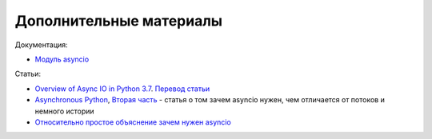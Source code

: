 Дополнительные материалы
------------------------

Документация:

* `Модуль asyncio <https://docs.python.org/3.7/library/asyncio.html>`__

Статьи:

* `Overview of Async IO in Python 3.7 <https://stackabuse.com/overview-of-async-io-in-python-3-7/>`__. `Перевод статьи <https://webdevblog.ru/obzor-async-io-v-python-3-7/>`__
* `Asynchronous Python <https://medium.com/@nhumrich/asynchronous-python-45df84b82434>`__, `Вторая часть <https://medium.com/@nhumrich/async-through-the-looking-glass-d69a0a88b661>`__ - статья о том зачем asyncio нужен, чем отличается от потоков и немного истории
* `Относительно простое объяснение зачем нужен asyncio <https://www.reddit.com/r/learnpython/comments/5qwm5h/asyncio_for_dummies/dd432ke/>`__

